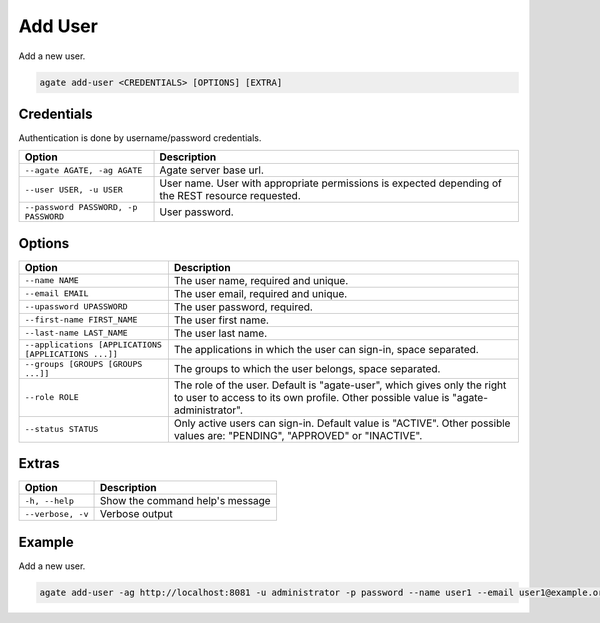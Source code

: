 Add User
========

Add a new user.

.. code-block:: bash

  agate add-user <CREDENTIALS> [OPTIONS] [EXTRA]

Credentials
-----------

Authentication is done by username/password credentials.

==================================== ====================================
Option                               Description
==================================== ====================================
``--agate AGATE, -ag AGATE``         Agate server base url.
``--user USER, -u USER``             User name. User with appropriate permissions is expected depending of the REST resource requested.
``--password PASSWORD, -p PASSWORD`` User password.
==================================== ====================================

Options
-------

==================================================== ====================================================
Option                                               Description
==================================================== ====================================================
``--name NAME``                                      The user name, required and unique.
``--email EMAIL``                                    The user email, required and unique.
``--upassword UPASSWORD``                            The user password, required.
``--first-name FIRST_NAME``                          The user first name.
``--last-name LAST_NAME``                            The user last name.
``--applications [APPLICATIONS [APPLICATIONS ...]]`` The applications in which the user can sign-in, space separated.
``--groups [GROUPS [GROUPS ...]]``                   The groups to which the user belongs, space separated.
``--role ROLE``                                      The role of the user. Default is "agate-user", which gives only the right to user to access to its own profile. Other possible value is "agate-administrator".
``--status STATUS``                                  Only active users can sign-in. Default value is "ACTIVE". Other possible values are: "PENDING", "APPROVED" or "INACTIVE".
==================================================== ====================================================

Extras
------

================= =================
Option            Description
================= =================
``-h, --help``    Show the command help's message
``--verbose, -v`` Verbose output
================= =================

Example
-------

Add a new user.

.. code-block:: bash

  agate add-user -ag http://localhost:8081 -u administrator -p password --name user1 --email user1@example.org --applications mica drupal

